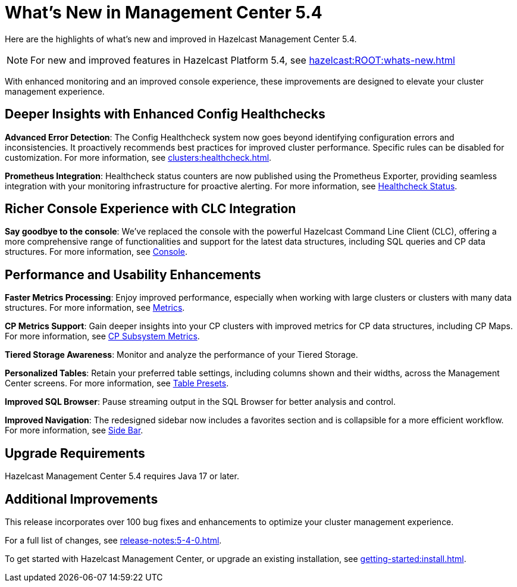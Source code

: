 = What's New in Management Center 5.4
:description: Here are the highlights of what’s new and improved in Hazelcast Management Center 5.4.

{description}

NOTE: For new and improved features in Hazelcast Platform 5.4, see xref:hazelcast:ROOT:whats-new.adoc[]

With enhanced monitoring and an improved console experience, these improvements are designed to elevate your cluster management experience.

== Deeper Insights with Enhanced Config Healthchecks

**Advanced Error Detection**: The Config Healthcheck system now goes beyond identifying configuration errors and inconsistencies. It proactively recommends best practices for improved cluster performance. Specific rules can be disabled for customization. For more information, see xref:clusters:healthcheck.adoc[].

**Prometheus Integration**: Healthcheck status counters are now published using the Prometheus Exporter, providing seamless integration with your monitoring infrastructure for proactive alerting. For more information, see xref:clusters:healthcheck.adoc#healthcheck-status[Healthcheck Status].

== Richer Console Experience with CLC Integration

**Say goodbye to the console**: We've replaced the console with the powerful Hazelcast Command Line Client (CLC), offering a more comprehensive range of functionalities and support for the latest data structures, including SQL queries and CP data structures. For more information, see xref:tools:console[Console].

== Performance and Usability Enhancements

**Faster Metrics Processing**: Enjoy improved performance, especially when working with large clusters or clusters with many data structures. For more information, see xref:deploy-manage:historical-metrics.adoc[Metrics].

**CP Metrics Support**: Gain deeper insights into your CP clusters with improved metrics for CP data structures, including CP Maps. For more information, see xref:cp-subsystem:dashboard.adoc#data-and-metrics[CP Subsystem Metrics].

**Tiered Storage Awareness**: Monitor and analyze the performance of your Tiered Storage.

**Personalized Tables**: Retain your preferred table settings, including columns shown and their widths, across the Management Center screens. For more information, see xref:getting-started:tables.adoc#presets[Table Presets].

**Improved SQL Browser**: Pause streaming output in the SQL Browser for better analysis and control. 

**Improved Navigation**: The redesigned sidebar now includes a favorites section and is collapsible for a more efficient workflow. For more information, see xref:user-interface.adoc#side-bar[Side Bar].

== Upgrade Requirements

Hazelcast Management Center 5.4 requires Java 17 or later.

== Additional Improvements

This release incorporates over 100 bug fixes and enhancements to optimize your cluster management experience.

For a full list of changes, see xref:release-notes:5-4-0.adoc[].

To get started with Hazelcast Management Center, or upgrade an existing installation, see xref:getting-started:install.adoc[].

